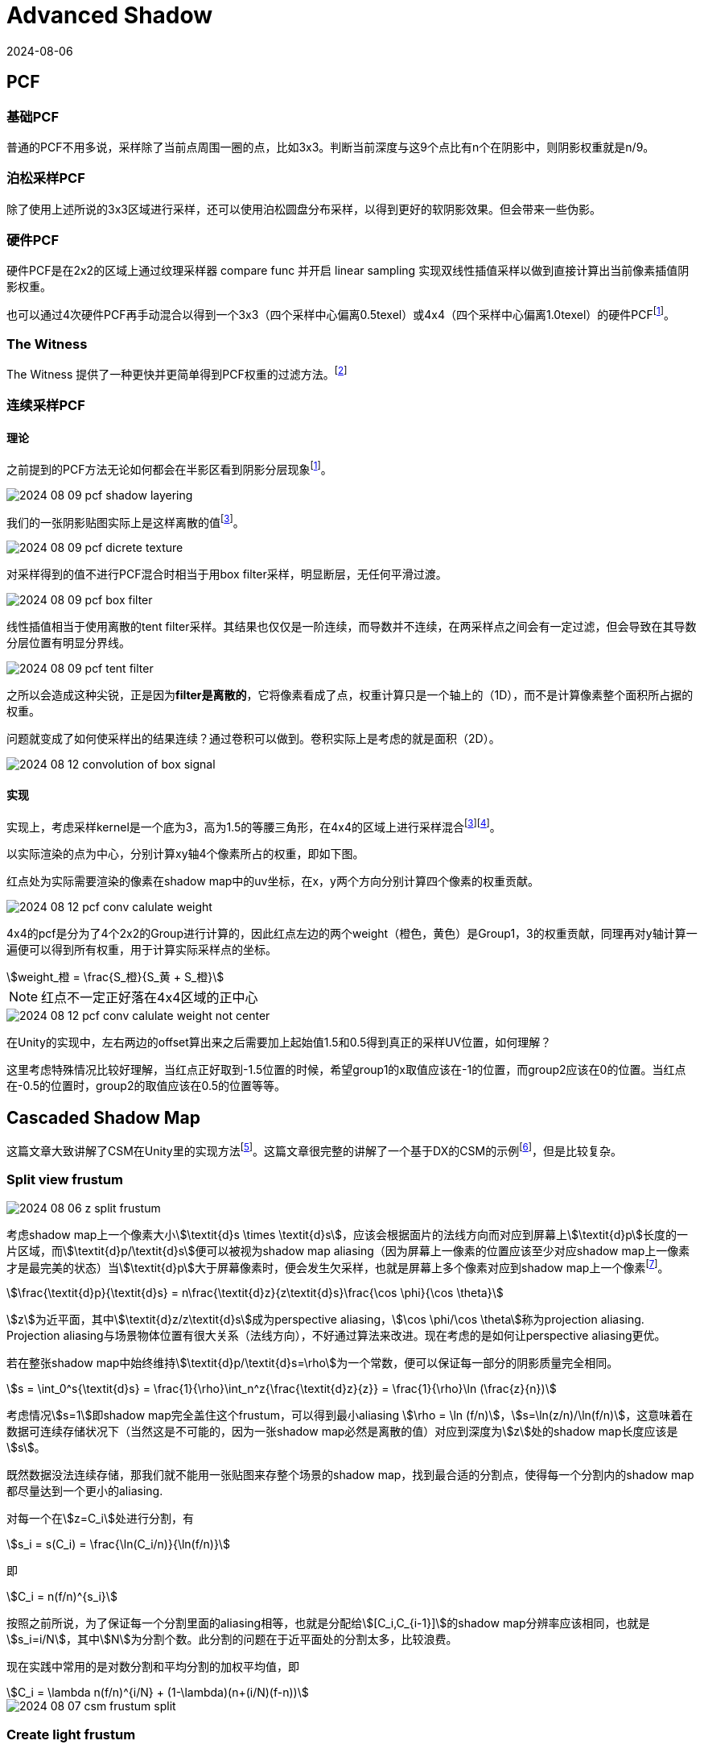 = Advanced Shadow
:revdate: 2024-08-06
:page-category: Cg
:page-tags: [shadow]

== PCF

=== 基础PCF

普通的PCF不用多说，采样除了当前点周围一圈的点，比如3x3。判断当前深度与这9个点比有n个在阴影中，则阴影权重就是n/9。

=== 泊松采样PCF

除了使用上述所说的3x3区域进行采样，还可以使用泊松圆盘分布采样，以得到更好的软阴影效果。但会带来一些伪影。

=== 硬件PCF

硬件PCF是在2x2的区域上通过纹理采样器 compare func 并开启 linear sampling 实现双线性插值采样以做到直接计算出当前像素插值阴影权重。

也可以通过4次硬件PCF再手动混合以得到一个3x3（四个采样中心偏离0.5texel）或4x4（四个采样中心偏离1.0texel）的硬件PCFfootnote:4[阴影的PCF采样优化算法 https://zhuanlan.zhihu.com/p/369761748]。

=== The Witness

The Witness 提供了一种更快并更简单得到PCF权重的过滤方法。footnote:9[Shadow Mapping Summary http://the-witness.net/news/2013/09/shadow-mapping-summary-part-1/]

=== 连续采样PCF

==== 理论

之前提到的PCF方法无论如何都会在半影区看到阴影分层现象footnote:4[]。

image::/assets/images/2024-08-09-pcf-shadow-layering.png[]

我们的一张阴影贴图实际上是这样离散的值footnote:3[Unity PCF 采样优化算法 https://tajourney.games/5482]。

image::/assets/images/2024-08-09-pcf-dicrete-texture.png[]

对采样得到的值不进行PCF混合时相当于用box filter采样，明显断层，无任何平滑过渡。

image::/assets/images/2024-08-09-pcf-box-filter.png[]

线性插值相当于使用离散的tent filter采样。其结果也仅仅是一阶连续，而导数并不连续，在两采样点之间会有一定过滤，但会导致在其导数分层位置有明显分界线。

image::/assets/images/2024-08-09-pcf-tent-filter.png[]

之所以会造成这种尖锐，正是因为**filter是离散的**，它将像素看成了点，权重计算只是一个轴上的（1D），而不是计算像素整个面积所占据的权重。

问题就变成了如何使采样出的结果连续？通过卷积可以做到。卷积实际上是考虑的就是面积（2D）。

image::/assets/images/2024-08-12-convolution-of-box-signal.gif[]

==== 实现

实现上，考虑采样kernel是一个底为3，高为1.5的等腰三角形，在4x4的区域上进行采样混合footnote:3[]footnote:5[解读unity内置的软阴影处理方式 https://blog.csdn.net/wodownload2/article/details/134932880]。

以实际渲染的点为中心，分别计算xy轴4个像素所占的权重，即如下图。

红点处为实际需要渲染的像素在shadow map中的uv坐标，在x，y两个方向分别计算四个像素的权重贡献。

image::/assets/images/2024-08-12-pcf-conv-calulate-weight.png[]

4x4的pcf是分为了4个2x2的Group进行计算的，因此红点左边的两个weight（橙色，黄色）是Group1，3的权重贡献，同理再对y轴计算一遍便可以得到所有权重，用于计算实际采样点的坐标。

[stem]
++++
weight_橙 = \frac{S_橙}{S_黄 + S_橙}
++++

NOTE: 红点不一定正好落在4x4区域的正中心

image::/assets/images/2024-08-12-pcf-conv-calulate-weight-not-center.png[]

在Unity的实现中，左右两边的offset算出来之后需要加上起始值1.5和0.5得到真正的采样UV位置，如何理解？

这里考虑特殊情况比较好理解，当红点正好取到-1.5位置的时候，希望group1的x取值应该在-1的位置，而group2应该在0的位置。当红点在-0.5的位置时，group2的取值应该在0.5的位置等等。

== Cascaded Shadow Map

这篇文章大致讲解了CSM在Unity里的实现方法footnote:8[Unity实时阴影实现——Cascaded Shadow Mapping https://zhuanlan.zhihu.com/p/45673049]。这篇文章很完整的讲解了一个基于DX的CSM的示例footnote:1[DirectX11 With Windows SDK--38 级联阴影贴图(CSM) https://www.cnblogs.com/X-Jun/p/16111750.html]，但是比较复杂。

=== Split view frustum

image::/assets/images/2024-08-06-z-split-frustum.png[]

考虑shadow map上一个像素大小stem:[\textit{d}s \times \textit{d}s]，应该会根据面片的法线方向而对应到屏幕上stem:[\textit{d}p]长度的一片区域，而stem:[\textit{d}p/\textit{d}s]便可以被视为shadow map aliasing（因为屏幕上一像素的位置应该至少对应shadow map上一像素才是最完美的状态）当stem:[\textit{d}p]大于屏幕像素时，便会发生欠采样，也就是屏幕上多个像素对应到shadow map上一个像素footnote:6[Parallel-split shadow maps for large-scale virtual environments https://www.researchgate.net/publication/220805307_Parallel-split_shadow_maps_for_large-scale_virtual_environments]。

[stem]
++++
\frac{\textit{d}p}{\textit{d}s} = n\frac{\textit{d}z}{z\textit{d}s}\frac{\cos \phi}{\cos \theta}
++++

stem:[z]为近平面，其中stem:[\textit{d}z/z\textit{d}s]成为perspective aliasing，stem:[\cos \phi/\cos \theta]称为projection aliasing. Projection aliasing与场景物体位置有很大关系（法线方向），不好通过算法来改进。现在考虑的是如何让perspective aliasing更优。

若在整张shadow map中始终维持stem:[\textit{d}p/\textit{d}s=\rho]为一个常数，便可以保证每一部分的阴影质量完全相同。

[stem]
++++
s = \int_0^s{\textit{d}s} = \frac{1}{\rho}\int_n^z{\frac{\textit{d}z}{z}} = \frac{1}{\rho}\ln (\frac{z}{n})
++++

考虑情况stem:[s=1]即shadow map完全盖住这个frustum，可以得到最小aliasing stem:[\rho = \ln (f/n)]，stem:[s=\ln(z/n)/\ln(f/n)]，这意味着在数据可连续存储状况下（当然这是不可能的，因为一张shadow map必然是离散的值）对应到深度为stem:[z]处的shadow map长度应该是stem:[s]。

既然数据没法连续存储，那我们就不能用一张贴图来存整个场景的shadow map，找到最合适的分割点，使得每一个分割内的shadow map都尽量达到一个更小的aliasing.

对每一个在stem:[z=C_i]处进行分割，有

[stem]
++++
s_i = s(C_i) = \frac{\ln(C_i/n)}{\ln(f/n)}
++++

即

[stem]
++++
C_i = n(f/n)^{s_i}
++++

按照之前所说，为了保证每一个分割里面的aliasing相等，也就是分配给stem:[[C_i,C_{i-1}\]]的shadow map分辨率应该相同，也就是stem:[s_i=i/N]，其中stem:[N]为分割个数。此分割的问题在于近平面处的分割太多，比较浪费。

现在实践中常用的是对数分割和平均分割的加权平均值，即

[stem]
++++
C_i = \lambda n(f/n)^{i/N} + (1-\lambda)(n+(i/N)(f-n))
++++

image::/assets/images/2024-08-07-csm-frustum-split.gif[]

=== Create light frustum

https://zhuanlan.zhihu.com/p/45673049

. 分割view frustum
. 将分割后的视锥体转换到light space
. 取xyz min做light frustum的min顶点，xyz max做light frustum的max顶点，两点确定一个AABB立方体，这里需要注意的是，不能只将这两个点转回世界空间，因为两个点在任意一个空间确定的都只能是一个AABB立方体，light space里的AABB在world space不一定是AABB，所以需要将8个顶点都计算出来再转回world space

image::/assets/images/2024-08-07-csm-frustum-bounding.gif[]

NOTE: 这里需要注意可能会有物体在view frustum外但是其阴影在里面，用这种方式可能会漏渲染该物体的阴影，这里需要有其他方案扩大这个bounding box

=== Render shadow map

WARNING: Unity URP can't use `RenderWithShader()`, use build-in to make a demo!

根据上一步计算出的light frustum生成正交摄像机，渲染阴影贴图

image::/assets/images/2024-08-08-csm-4-split-shadow-map.png[]

=== Render shadow 

. 根据划分方法决定使用哪一张shadow mapfootnote:1[]

* 根据near plne和far plane划分（Interval-Based Cascade Selection）
* 根据世界坐标变换到light clip space在0-1范围内（Map-Based Cascade Selection）

. 使用阴影算法如PCF等计算该点阴影

=== Artifact

微软也提到了一些shdowmap的问题footnote:7[Common Techniques to Improve Shadow Depth Maps https://learn.microsoft.com/en-us/windows/win32/dxtecharts/common-techniques-to-improve-shadow-depth-maps]。

. plane边缘处出现狗啃阴影
+
--
这是因为在边缘处采样shadow map时，可能因为贴图精度不够采样到非plane区域，也就是本该时无穷远的地方，但是没有cs里面渲染之前用无穷远的值填充（比如无穷远的深度应该为1）
--

. acne无法消除
+
--
在实现的时候，bias如果是只用法向量计算的，可能有一部分的acne很大都消不掉，这是因为那个位置计算出的stem:[\cos \theta]正好在临界值上，前面的因为倾斜角度比较小，不需要太大bias，后面因为倾斜角度比较大，bias算出来比较大都没有影响。

image::/assets/images/2024-08-09-csm-acne.png[]
--

. 阴影平坠
+
--

光锥体穿过了物体导致shadowmap阴影镂空

image::/assets/images/2024-08-22-shadow-pancaking.png[]

image::/assets/images/2024-08-22-shadow-pancaking-shadow-map.png[]

这里的处理是在顶点着色器中将顶点位置限制到近平面解决，注意处理RESVERSE_Z的情况。

```hlsl
// UNITY_NEAR_CLIP_VALUE 是为了处理符号问题
o.vertex.z = min(o.vertex.z, o.vertex.w * UNITY_NEAR_CLIP_VALUE);
```

但要注意这会使比较大的三角形发生较大的变化导致阴影形状出现问题，图中深蓝色为光锥体，对于这个蓝色三角形会将其变成橙色三角形的形状而出现一些问题。

image::/assets/images/2024-08-22-shadow-pancaking-big-triangle.png[]
--

. 每级光锥体的最远处出现接缝
+
--
这里可以hack一下，把这一点点位置交给下一级阴影处理，也就是z范围缩小一点。

```hlsl
if (pos_L.x >= 0 && pos_L.x <= 1 && 
    pos_L.y >= 0 && pos_L.y <= 1 && 
    pos_L.z >= 0 && pos_L.z <= 1 - 0.01) // in cur split
```

image::/assets/images/2024-08-09-csm-shadow-seam.png[]
--


. 当物体横跨两个分割时，出现阴影的断层
+
--
image::/assets/images/2024-08-09-csm-two-frustum-blend.gif[]

解决方案：blendfootnote:1[]
--

* Interval-Based Blend
+
--
```
                 pixelDepth
          |<-      ->|
/-+-------/----------+------/--------
0 N     F[0]               F[i]
          |<-blendInterval->|
blendBandLocation = 1 - depth/F[0] or
blendBandLocation = 1 - (depth-F[0]) / (F[i]-F[0])
blendWeight = blendBandLocation / g_blendConstant;
```
--

* Map-Based Blend
+
--
```
  _____________________
 |       map[i+1]      |
 |                     |
 |      0_______0      |
 |______| map[i]|______|
        |  0.5  |
        |_______|
        0       0
blendBandLocation = min(tx, ty, 1-tx, 1-ty);
blendWeight = blendBandLocation / g_blendConstant;
```
--

+
--
计算出weight后对两级阴影进行lerp

image::/assets/images/2024-08-14-csm-shadow-blend.gif[]
--

. 摄像机平移时，阴影抖动footnote:2[CSM中一些常见问题的解决方式 https://blog.csdn.net/qq_39300235/article/details/107796167]
+
--
原因是每次摄像机平移时都需要重新计算世界空间到光空间的投影矩阵，由于小数精度问题，导致片元对应的深度贴图采样位置在像素之间跳跃。

解决方法：在每次计算投影矩阵时，让平移后的位置对齐到整数即可避免。这样可以保证在摄像机移动的时候，视锥体在光照空间下的AABB并不会立马跟着移动，而是累积到texel对应世界空间的宽高的变化时，AABB才会发生一次texel大小的跃动，所以移动摄像机的时候不会出现阴影的抖动。

image::/assets/images/2024-08-12-csm-camera-translate-shimmering.gif[]
--

. 摄像机旋转时，阴影抖动footnote:2[]
+
--
原因同上，旋转时light cam的包围盒发生变化，导致屏幕像素与shadow map之间的映射发生变化，出现闪烁。

解决方法也是需要找到一个办法让该包围盒不变，最简单的方法是注意到当摄像机旋转时，frustum的包围盒只是长宽发生变化，而方向没有发生变化，因此只需要固定包围盒的长宽都等于相机frustum的斜对角线长度即可

image::/assets/images/2024-08-12-csm-camera-rotation-shimmering.gif[]

WARNING: 一定要先处理平移导致的抖动，因为你如果先处理了旋转的抖动（固定包围盒大小），还是会因为小数精度问题导致抖动没有被消除。
--

== VSM

VSM的问题：

UAV格式的贴图光栅化写入性能较差，依赖Cache
